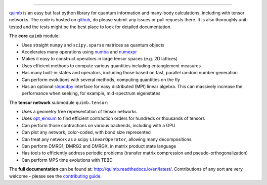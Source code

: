 .. raw:: html

    <img src="https://github.com/jcmgray/quimb/blob/develop/docs/_static/quimb_logo_title.png" width="450px">

.. image:: https://travis-ci.org/jcmgray/quimb.svg?branch=master
  :target: https://travis-ci.org/jcmgray/quimb
  :alt: Travis-CI
.. image:: https://codecov.io/gh/jcmgray/quimb/branch/master/graph/badge.svg
  :target: https://codecov.io/gh/jcmgray/quimb
  :alt: Code Coverage
.. image:: https://api.codacy.com/project/badge/Grade/490e11dea3984e25aae1f915865f2c3f
  :target: https://www.codacy.com/app/jcmgray/quimb?utm_source=github.com&amp;utm_medium=referral&amp;utm_content=jcmgray/quimb&amp;utm_campaign=Badge_Grade
  :alt: Code Quality
.. image:: https://readthedocs.org/projects/quimb/badge/?version=latest
  :target: http://quimb.readthedocs.io/en/latest/?badge=latest
  :alt: Documentation Status
.. image:: http://joss.theoj.org/papers/10.21105/joss.00819/status.svg
  :target: https://doi.org/10.21105/joss.00819
  :alt: JOSS Paper


----------------------------------------------------------------------------------

`quimb <https://github.com/jcmgray/quimb>`_ is an easy but fast python library for quantum information and many-body calculations, including with tensor networks. The code is hosted on `github <https://github.com/jcmgray/quimb>`_, do please submit any issues or pull requests there. It is also thoroughly unit-tested and the tests might be the best place to look for detailed documentation.

The **core** ``quimb`` module:

* Uses straight ``numpy`` and ``scipy.sparse`` matrices as quantum objects
* Accelerates many operations using `numba <https://numba.pydata.org>`_ and `numexpr <https://github.com/pydata/numexpr>`_
* Makes it easy to construct operators in large tensor spaces (e.g. 2D lattices)
* Uses efficient methods to compute various quantities including entanglement measures
* Has many built-in states and operators, including those based on fast, parallel random number generation
* Can perform evolutions with several methods, computing quantities on the fly
* Has an optional `slepc4py <https://bitbucket.org/slepc/slepc4py>`_ interface for easy distributed (MPI) linear algebra. This can massively increase the performance when seeking, for example, mid-spectrum eigenstates

The **tensor network** submodule ``quimb.tensor``:

* Uses a geometry free representation of tensor networks
* Uses `opt_einsum <https://github.com/dgasmith/opt_einsum>`_ to find efficient contraction orders for hundreds or thousands of tensors
* Can perform those contractions on various backends, including with a GPU
* Can plot any network, color-coded, with bond size represented
* Can treat any network as a scipy ``LinearOperator``, allowing many decompositions
* Can perform DMRG1, DMRG2 and DMRGX, in matrix product state language
* Has tools to efficiently address periodic problems (transfer matrix compression and pseudo-orthogonalization)
* Can perform MPS time evolutions with TEBD

.. raw:: html

    <img src="https://github.com/jcmgray/quimb/blob/develop/docs/_static/montage.png" width="800px">

The **full documentation** can be found at: `<http://quimb.readthedocs.io/en/latest/>`_.
Contributions of any sort are very welcome - please see the `contributing guide <https://github.com/jcmgray/quimb/blob/develop/.github/CONTRIBUTING.md>`_.

